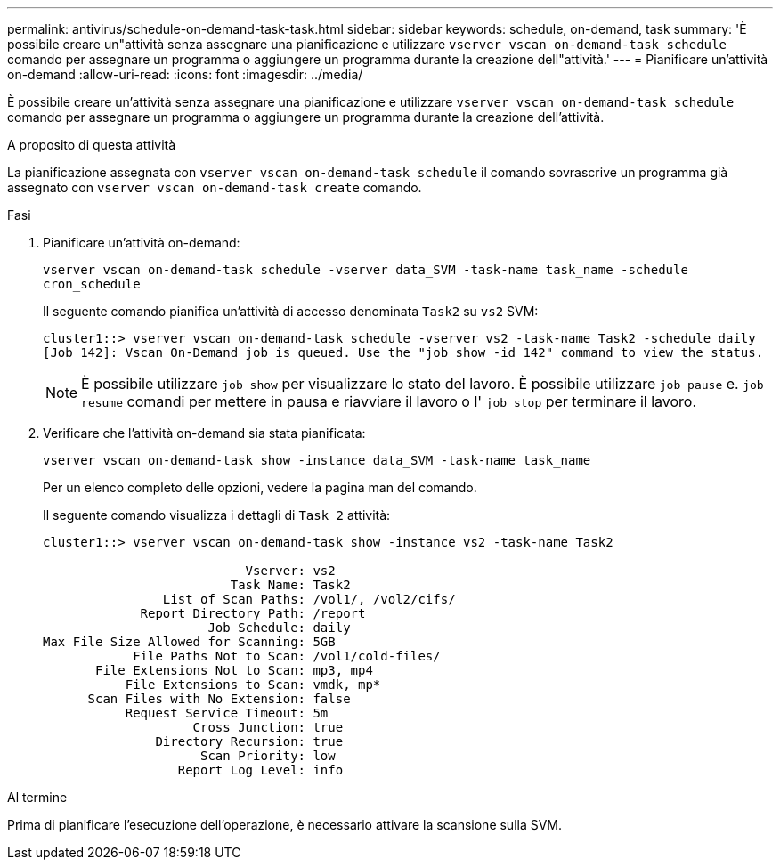 ---
permalink: antivirus/schedule-on-demand-task-task.html 
sidebar: sidebar 
keywords: schedule, on-demand, task 
summary: 'È possibile creare un"attività senza assegnare una pianificazione e utilizzare `vserver vscan on-demand-task schedule` comando per assegnare un programma o aggiungere un programma durante la creazione dell"attività.' 
---
= Pianificare un'attività on-demand
:allow-uri-read: 
:icons: font
:imagesdir: ../media/


[role="lead"]
È possibile creare un'attività senza assegnare una pianificazione e utilizzare `vserver vscan on-demand-task schedule` comando per assegnare un programma o aggiungere un programma durante la creazione dell'attività.

.A proposito di questa attività
La pianificazione assegnata con `vserver vscan on-demand-task schedule` il comando sovrascrive un programma già assegnato con `vserver vscan on-demand-task create` comando.

.Fasi
. Pianificare un'attività on-demand:
+
`vserver vscan on-demand-task schedule -vserver data_SVM -task-name task_name -schedule cron_schedule`

+
Il seguente comando pianifica un'attività di accesso denominata `Task2` su `vs2` SVM:

+
[listing]
----
cluster1::> vserver vscan on-demand-task schedule -vserver vs2 -task-name Task2 -schedule daily
[Job 142]: Vscan On-Demand job is queued. Use the "job show -id 142" command to view the status.
----
+
[NOTE]
====
È possibile utilizzare `job show` per visualizzare lo stato del lavoro. È possibile utilizzare `job pause` e. `job resume` comandi per mettere in pausa e riavviare il lavoro o l' `job stop` per terminare il lavoro.

====
. Verificare che l'attività on-demand sia stata pianificata:
+
`vserver vscan on-demand-task show -instance data_SVM -task-name task_name`

+
Per un elenco completo delle opzioni, vedere la pagina man del comando.

+
Il seguente comando visualizza i dettagli di `Task 2` attività:

+
[listing]
----
cluster1::> vserver vscan on-demand-task show -instance vs2 -task-name Task2

                           Vserver: vs2
                         Task Name: Task2
                List of Scan Paths: /vol1/, /vol2/cifs/
             Report Directory Path: /report
                      Job Schedule: daily
Max File Size Allowed for Scanning: 5GB
            File Paths Not to Scan: /vol1/cold-files/
       File Extensions Not to Scan: mp3, mp4
           File Extensions to Scan: vmdk, mp*
      Scan Files with No Extension: false
           Request Service Timeout: 5m
                    Cross Junction: true
               Directory Recursion: true
                     Scan Priority: low
                  Report Log Level: info
----


.Al termine
Prima di pianificare l'esecuzione dell'operazione, è necessario attivare la scansione sulla SVM.
